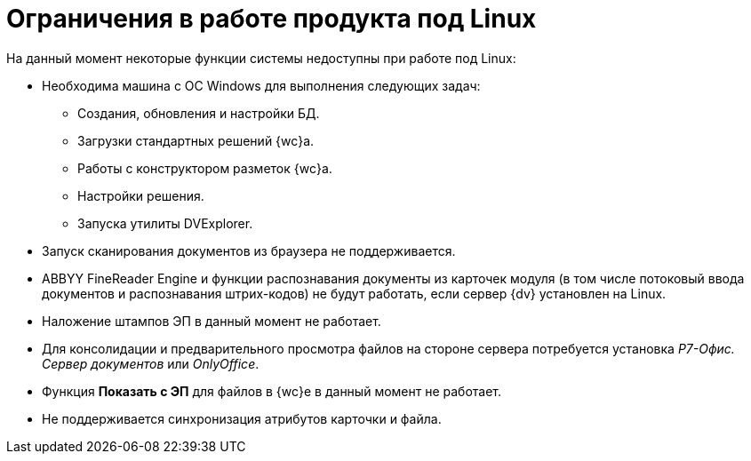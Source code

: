 = Ограничения в работе продукта под Linux

.На данный момент некоторые функции системы недоступны при работе под Linux:
* Необходима машина c ОС Windows для выполнения следующих задач:
** Создания, обновления и настройки БД.
** Загрузки стандартных решений {wc}а.
** Работы с конструктором разметок {wc}а.
** Настройки решения.
** Запуска утилиты DVExplorer.
* Запуск сканирования документов из браузера не поддерживается.
* ABBYY FineReader Engine и функции распознавания документы из карточек модуля (в том числе потоковый ввода документов и распознавания штрих-кодов) не будут работать, если сервер {dv} установлен на Linux.
* Наложение штампов ЭП в данный момент не работает.
* Для консолидации и предварительного просмотра файлов на стороне сервера потребуется установка _Р7-Офис. Сервер документов_ или _OnlyOffice_.
* Функция *Показать с ЭП* для файлов в {wc}е в данный момент не работает.
* Не поддерживается синхронизация атрибутов карточки и файла.
